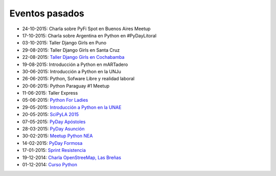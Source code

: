 .. title: Eventos pasados
.. slug: 
.. date: 2015-05-10 11:06:10 UTC-03:00
.. tags: draft
.. link: 
.. description: 
.. type: text

Eventos pasados
---------------

* 24-10-2015: Charla sobre PyFi Spot en Buenos Aires Meetup
* 17-10-2015: Charla sobre Argentina en Python en #PyDayLitoral
* 03-10-2015: Taller Django Girls en Puno
* 29-08-2015: Taller Django Girls en Santa Cruz
* 22-08-2015: `Taller Django Girls en Cochabamba
  <http://elblogdehumitos.com.ar/posts/django-girls-tecnologia-python-mujeres/>`_
* 19-08-2015: Introducción a Python en mARTadero
* 30-06-2015: Introducción a Python en la UNJu
* 26-06-2015: Python, Sofware Libre y realidad laboral
* 20-06-2015: Python Paraguay #1 Meetup
* 11-06-2015: Taller Express
* 05-06-2015: `Python For Ladies <http://elblogdehumitos.com.ar/posts/python-for-ladies/>`_
* 29-05-2015: `Introducción a Python en la UNAE
  <http://elblogdehumitos.com.ar/posts/introduccion-a-python-en-la-unae/>`_
* 20-05-2015: `SciPyLA 2015
  <http://elblogdehumitos.com.ar/posts/scipyla-2015/>`_
* 07-05-2015: `PyDay Apóstoles
  <http://elblogdehumitos.com.ar/posts/pydayapostoles-cambiando-el-futuro/>`_
* 28-03-2015: `PyDay Asunción
  <http://elblogdehumitos.com.ar/posts/pydayasuncion-un-exito-arrollador/>`_
* 30-02-2015: `Meetup Python NEA <http://www.meetup.com/Python-NEA/events/219942458/>`_
* 14-02-2015: `PyDay Formosa
  <http://elblogdehumitos.com.ar/posts/pyday-formosa/>`_
* 17-01-2015: `Sprint Resistencia
  <http://elblogdehumitos.com.ar/posts/primer-sprint-de-python-en-resistencia-chaco/>`_
* 19-12-2014: `Charla OpenStreeMap, Las Breñas
  <http://elblogdehumitos.com.ar/posts/charla-abierta-de-openstreetmap-en-las-brenas/>`_
* 01-12-2014: `Curso Python
  <http://elblogdehumitos.com.ar/posts/curso-de-python-en-parana/>`_
